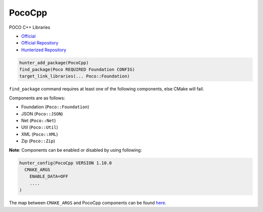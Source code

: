 .. spelling::

    PocoCpp
    Util

.. index:: networking ; PocoCpp

.. _pkg.PocoCpp:

PocoCpp
=======

POCO C++ Libraries

-  `Official <https://https://pocoproject.org>`__
-  `Official Repository <https://github.com/pocoproject/poco>`__
-  `Hunterized Repository <https://github.com/cpp-pm/poco>`__

.. code-block:: cmake

    hunter_add_package(PocoCpp)
    find_package(Poco REQUIRED Foundation CONFIG)
    target_link_libraries(... Poco::Foundation)

``find_package`` command requires at least one of the following
components, else CMake will fail.

Components are as follows:

- Foundation (``Poco::Foundation``)
- JSON (``Poco::JSON``)
- Net (``Poco::Net``)
- Util (``Poco::Util``)
- XML (``Poco::XML``)
- Zip (``Poco::Zip``)


**Note**: Components can be enabled or disabled by using following:

.. code-block:: cmake

  hunter_config(PocoCpp VERSION 1.10.0
    CMAKE_ARGS
      ENABLE_DATA=OFF
      ....
  )

The map between ``CMAKE_ARGS`` and PocoCpp components can be found
`here <https://pocoproject.org/docs/00200-GettingStarted.html#9>`__.
